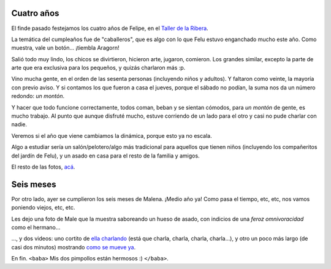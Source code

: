 .. title: Cumpliendo
.. date: 2013-10-10 17:17:08
.. tags: Felipe, cumpleaños, Malena, cumplemes, video

Cuatro años
-----------

El finde pasado festejamos los cuatro años de Felipe, en el `Taller de la Ribera <http://www.tallerdelaribera.com.ar/home.php>`_.

.. image:: /images/felu4años/festejo.jpeg
    :alt: Castillos

La temática del cumpleaños fue de "caballeros", que es algo con lo que Felu estuvo enganchado mucho este año. Como muestra, vale un botón... ¡tiembla Aragorn!

.. image:: /images/felu4años/caballero.jpeg
    :alt: Caballero

Salió todo muy lindo, los chicos se divirtieron, hicieron arte, jugaron, comieron. Los grandes similar, excepto la parte de arte que era exclusiva para los pequeños, y quizás charlaron más :p.

.. image:: /images/felu4años/risueño.jpeg
    :alt: Risueño

Vino mucha gente, en el orden de las sesenta personas (incluyendo niños y adultos). Y faltaron como veinte, la mayoría con previo aviso. Y si contamos los que fueron a casa el jueves, porque el sábado no podían, la suma nos da un número redondo: *un montón*.

Y hacer que todo funcione correctamente, todos coman, beban y se sientan cómodos, para *un montón* de gente, es mucho trabajo. Al punto que aunque disfruté mucho, estuve corriendo de un lado para el otro y casi no pude charlar con nadie.

.. image:: /images/felu4años/ambiente.jpeg
    :alt: Ambiente

Veremos si el año que viene cambiamos la dinámica, porque esto ya no escala.

Algo a estudiar sería un salón/pelotero/algo más tradicional para aquellos que tienen niños (incluyendo los compañeritos del jardín de Felu), y un asado en casa para el resto de la familia y amigos.

El resto de las fotos, `acá <http://www.flickr.com/photos/54757453@N00/sets/72157636358816294/>`_.


Seis meses
----------

Por otro lado, ayer se cumplieron los seis meses de Malena. ¡Medio año ya! Como pasa el tiempo, etc, etc, nos vamos poniendo viejos, etc, etc.

Les dejo una foto de Male que la muestra saboreando un hueso de asado, con indicios de una *feroz omnivoracidad* como el hermano...

.. image:: /images/male-omnívora.jpeg
    :alt: Con el hueso

..., y dos videos: uno cortito de `ella charlando <https://www.taniquetil.com.ar/facundo/bdvfiles/media/male-charlando.avi>`_ (está que charla, charla, charla, charla...), y otro un poco más largo (de casi dos minutos) mostrando `como se mueve ya <https://www.taniquetil.com.ar/facundo/bdvfiles/media/male-moviendose.avi>`_.

En fin. ``<baba>`` Mis dos pimpollos están hermosos :) ``</baba>``.
